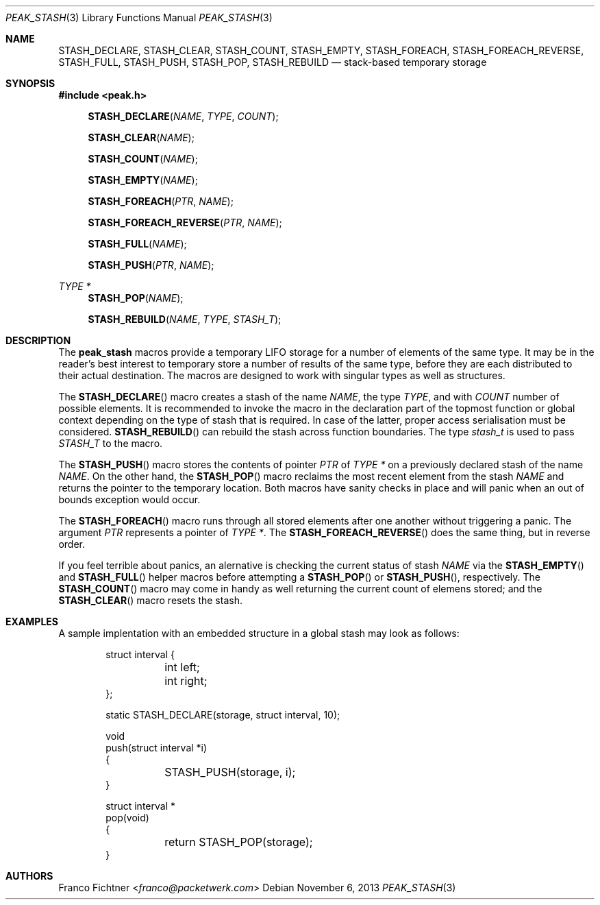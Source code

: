 .\"
.\" Copyright (c) 2013 Franco Fichtner <franco@packetwerk.com>
.\"
.\" Permission to use, copy, modify, and distribute this software for any
.\" purpose with or without fee is hereby granted, provided that the above
.\" copyright notice and this permission notice appear in all copies.
.\"
.\" THE SOFTWARE IS PROVIDED "AS IS" AND THE AUTHOR DISCLAIMS ALL WARRANTIES
.\" WITH REGARD TO THIS SOFTWARE INCLUDING ALL IMPLIED WARRANTIES OF
.\" MERCHANTABILITY AND FITNESS. IN NO EVENT SHALL THE AUTHOR BE LIABLE FOR
.\" ANY SPECIAL, DIRECT, INDIRECT, OR CONSEQUENTIAL DAMAGES OR ANY DAMAGES
.\" WHATSOEVER RESULTING FROM LOSS OF USE, DATA OR PROFITS, WHETHER IN AN
.\" ACTION OF CONTRACT, NEGLIGENCE OR OTHER TORTIOUS ACTION, ARISING OUT OF
.\" OR IN CONNECTION WITH THE USE OR PERFORMANCE OF THIS SOFTWARE.
.\"
.Dd November 6, 2013
.Dt PEAK_STASH 3
.Os
.Sh NAME
.Nm STASH_DECLARE ,
.Nm STASH_CLEAR ,
.Nm STASH_COUNT ,
.Nm STASH_EMPTY ,
.Nm STASH_FOREACH ,
.Nm STASH_FOREACH_REVERSE ,
.Nm STASH_FULL ,
.Nm STASH_PUSH ,
.Nm STASH_POP ,
.Nm STASH_REBUILD
.Nd stack-based temporary storage
.Sh SYNOPSIS
.In peak.h
.Fn STASH_DECLARE NAME TYPE COUNT
.Fn STASH_CLEAR NAME
.Fn STASH_COUNT NAME
.Fn STASH_EMPTY NAME
.Fn STASH_FOREACH PTR NAME
.Fn STASH_FOREACH_REVERSE PTR NAME
.Fn STASH_FULL NAME
.Fn STASH_PUSH PTR NAME
.Ft TYPE *
.Fn STASH_POP NAME
.Fn STASH_REBUILD NAME TYPE STASH_T
.Sh DESCRIPTION
The
.Nm peak_stash
macros provide a temporary LIFO storage for a number of elements of
the same type.
It may be in the reader's best interest to temporary store a number
of results of the same type, before they are each distributed to their
actual destination.
The macros are designed to work with singular types as well as
structures.
.Pp
The
.Fn STASH_DECLARE
macro creates a stash of the name
.Fa NAME ,
the type
.Fa TYPE ,
and with
.Fa COUNT
number of possible elements.
It is recommended to invoke the macro in the declaration part of
the topmost function or global context depending on the type of
stash that is required.
In case of the latter, proper access serialisation must be considered.
.Fn STASH_REBUILD
can rebuild the stash across function boundaries.
The type
.Vt stash_t
is used to pass
.Va STASH_T
to the macro.
.Pp
The
.Fn STASH_PUSH
macro stores the contents of pointer
.Fa PTR
of
.Fa TYPE *
on a previously declared stash of the name
.Fa NAME .
On the other hand, the
.Fn STASH_POP
macro reclaims the most recent element from the stash
.Fa NAME
and returns the pointer to the temporary location.
Both macros have sanity checks in place and will panic when an
out of bounds exception would occur.
.Pp
The
.Fn STASH_FOREACH
macro runs through all stored elements after one another without
triggering a panic. The argument
.Fa PTR
represents a pointer of
.Fa TYPE * .
The
.Fn STASH_FOREACH_REVERSE
does the same thing, but in reverse order.
.Pp
If you feel terrible about panics, an alernative is checking the
current status of stash
.Fa NAME
via the
.Fn STASH_EMPTY
and
.Fn STASH_FULL
helper macros before attempting a
.Fn STASH_POP
or
.Fn STASH_PUSH ,
respectively.
The
.Fn STASH_COUNT
macro may come in handy as well returning the current count of elemens
stored; and the
.Fn STASH_CLEAR
macro resets the stash.
.Sh EXAMPLES
A sample implentation with an embedded structure in a global stash
may look as follows:
.Bd -literal -offset indent
struct interval {
	int left;
	int right;
};

static STASH_DECLARE(storage, struct interval, 10);

void
push(struct interval *i)
{
	STASH_PUSH(storage, i);
}

struct interval *
pop(void)
{
	return STASH_POP(storage);
}
.Ed
.Sh AUTHORS
.An Franco Fichtner Aq Mt franco@packetwerk.com
